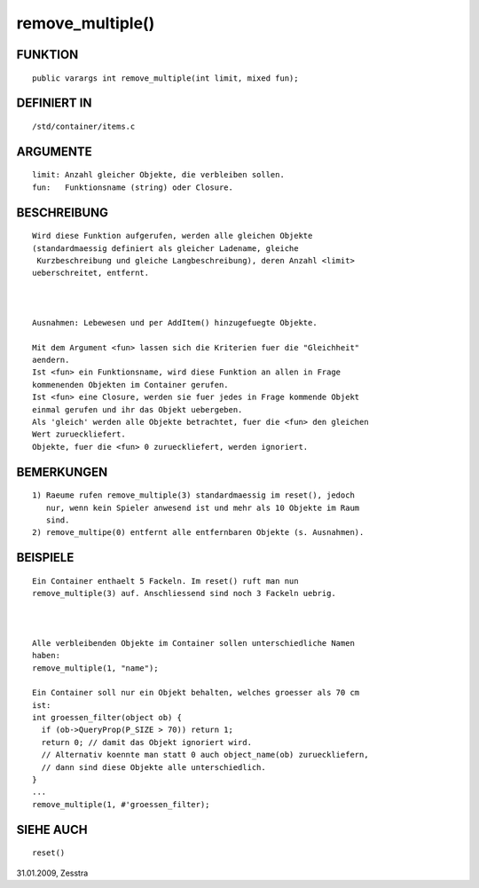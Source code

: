 remove_multiple()
=================

FUNKTION
--------
::

     public varargs int remove_multiple(int limit, mixed fun);

DEFINIERT IN
------------
::

     /std/container/items.c

ARGUMENTE
---------
::

     limit: Anzahl gleicher Objekte, die verbleiben sollen.
     fun:   Funktionsname (string) oder Closure.

BESCHREIBUNG
------------
::

     Wird diese Funktion aufgerufen, werden alle gleichen Objekte
     (standardmaessig definiert als gleicher Ladename, gleiche
      Kurzbeschreibung und gleiche Langbeschreibung), deren Anzahl <limit>
     ueberschreitet, entfernt.

     

     Ausnahmen: Lebewesen und per AddItem() hinzugefuegte Objekte.

     Mit dem Argument <fun> lassen sich die Kriterien fuer die "Gleichheit"
     aendern.
     Ist <fun> ein Funktionsname, wird diese Funktion an allen in Frage
     kommenenden Objekten im Container gerufen.
     Ist <fun> eine Closure, werden sie fuer jedes in Frage kommende Objekt
     einmal gerufen und ihr das Objekt uebergeben.
     Als 'gleich' werden alle Objekte betrachtet, fuer die <fun> den gleichen
     Wert zurueckliefert.
     Objekte, fuer die <fun> 0 zurueckliefert, werden ignoriert.

BEMERKUNGEN
-----------
::

     1) Raeume rufen remove_multiple(3) standardmaessig im reset(), jedoch
        nur, wenn kein Spieler anwesend ist und mehr als 10 Objekte im Raum
        sind.
     2) remove_multipe(0) entfernt alle entfernbaren Objekte (s. Ausnahmen).

BEISPIELE
---------
::

     Ein Container enthaelt 5 Fackeln. Im reset() ruft man nun
     remove_multiple(3) auf. Anschliessend sind noch 3 Fackeln uebrig.

     

     Alle verbleibenden Objekte im Container sollen unterschiedliche Namen
     haben:
     remove_multiple(1, "name");

     Ein Container soll nur ein Objekt behalten, welches groesser als 70 cm
     ist:
     int groessen_filter(object ob) {
       if (ob->QueryProp(P_SIZE > 70)) return 1;
       return 0; // damit das Objekt ignoriert wird.
       // Alternativ koennte man statt 0 auch object_name(ob) zurueckliefern,
       // dann sind diese Objekte alle unterschiedlich.
     }
     ...
     remove_multiple(1, #'groessen_filter);

SIEHE AUCH
----------
::

     reset()

31.01.2009, Zesstra


